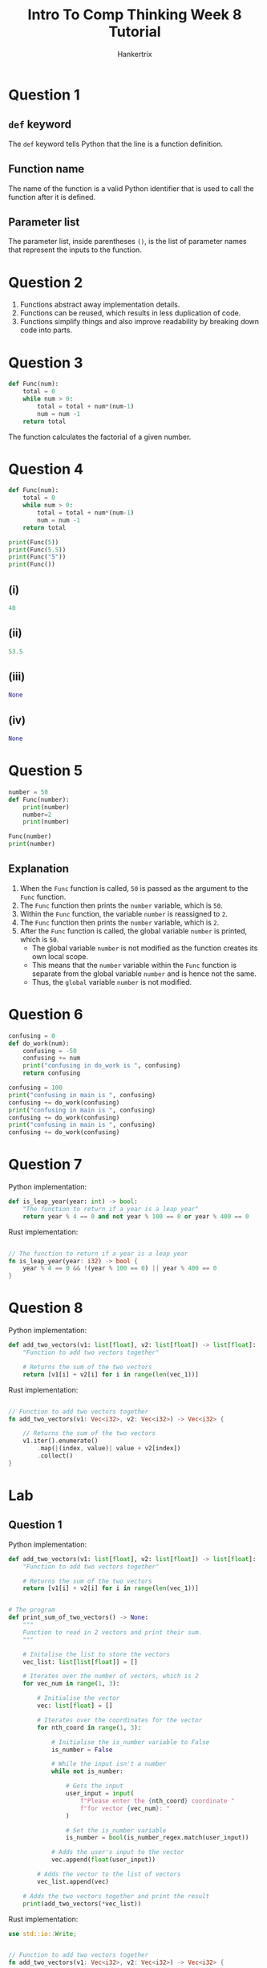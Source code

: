 #+TITLE: Intro To Comp Thinking Week 8 Tutorial
#+AUTHOR: Hankertrix
#+STARTUP: showeverything
#+OPTIONS: toc:2

* Question 1

** ~def~ keyword
The ~def~ keyword tells Python that the line is a function definition.

** Function name
The name of the function is a valid Python identifier that is used to call the function after it is defined.

** Parameter list
The parameter list, inside parentheses ~()~, is the list of parameter names that represent the inputs to the function.


* Question 2
1. Functions abstract away implementation details.
2. Functions can be reused, which results in less duplication of code.
3. Functions simplify things and also improve readability by breaking down code into parts.


* Question 3
#+begin_src python
def Func(num):
    total = 0
    while num > 0:
        total = total + num*(num-1)
        num = num -1
    return total
#+end_src
The function calculates the factorial of a given number.

* Question 4
#+begin_src python :results output
def Func(num):
    total = 0
    while num > 0:
        total = total + num*(num-1)
        num = num -1
    return total

print(Func(5))
print(Func(5.5))
print(Func("5"))
print(Func())
#+end_src

** (i)
#+begin_src python
40
#+end_src

** (ii)
#+begin_src python
53.5
#+end_src

** (iii)
#+begin_src python
None
#+end_src

** (iv)
#+begin_src python
None
#+end_src


* Question 5
#+begin_src python :results output
number = 50
def Func(number):
    print(number)
    number=2
    print(number)

Func(number)
print(number)
#+end_src

#+RESULTS:
: 50
: 2
: 50

** Explanation
1. When the ~Func~ function is called, ~50~ is passed as the argument to the ~Func~ function.
2. The ~Func~ function then prints the ~number~ variable, which is ~50~.
3. Within the ~Func~ function, the variable ~number~ is reassigned to ~2~.
4. The ~Func~ function then prints the ~number~ variable, which is ~2~.
5. After the ~Func~ function is called, the global variable ~number~ is printed, which is ~50~.
   - The global variable ~number~ is not modified as the function creates its own local scope.
   - This means that the ~number~ variable within the ~Func~ function is separate from the global variable ~number~ and is hence not the same.
   - Thus, the ~global~ variable ~number~ is not modified.


* Question 6
#+begin_src python :results output
confusing = 0
def do_work(num):
    confusing = -50
    confusing += num
    print("confusing in do_work is ", confusing)
    return confusing

confusing = 100
print("confusing in main is ", confusing)
confusing += do_work(confusing)
print("confusing in main is ", confusing)
confusing += do_work(confusing)
print("confusing in main is ", confusing)
confusing += do_work(confusing)
#+end_src

#+RESULTS:
: confusing in main is  100
: confusing in do_work is  50
: confusing in main is  150
: confusing in do_work is  100
: confusing in main is  250
: confusing in do_work is  200


* Question 7
Python implementation:
#+begin_src python
def is_leap_year(year: int) -> bool:
    "The function to return if a year is a leap year"
    return year % 4 == 0 and not year % 100 == 0 or year % 400 == 0
#+end_src

Rust implementation:
#+begin_src rust

// The function to return if a year is a leap year
fn is_leap_year(year: i32) -> bool {
    year % 4 == 0 && !(year % 100 == 0) || year % 400 == 0
}
#+end_src


* Question 8
Python implementation:
#+begin_src python
def add_two_vectors(v1: list[float], v2: list[float]) -> list[float]:
    "Function to add two vectors together"

    # Returns the sum of the two vectors
    return [v1[i] + v2[i] for i in range(len(vec_1))]
#+end_src

Rust implementation:
#+begin_src rust

// Function to add two vectors together
fn add_two_vectors(v1: Vec<i32>, v2: Vec<i32>) -> Vec<i32> {

    // Returns the sum of the two vectors
    v1.iter().enumerate()
        .map(|(index, value)| value + v2[index])
        .collect()
}
#+end_src

* Lab

** Question 1
Python implementation:
#+begin_src python
def add_two_vectors(v1: list[float], v2: list[float]) -> list[float]:
    "Function to add two vectors together"

    # Returns the sum of the two vectors
    return [v1[i] + v2[i] for i in range(len(vec_1))]


# The program
def print_sum_of_two_vectors() -> None:
    """
    Function to read in 2 vectors and print their sum.
    """

    # Initalise the list to store the vectors
    vec_list: list[list[float]] = []

    # Iterates over the number of vectors, which is 2
    for vec_num in range(1, 3):

        # Initialise the vector
        vec: list[float] = []

        # Iterates over the coordinates for the vector
        for nth_coord in range(1, 3):

            # Initialise the is_number variable to False
            is_number = False

            # While the input isn't a number
            while not is_number:

                # Gets the input
                user_input = input(
                    f"Please enter the {nth_coord} coordinate "
                    f"for vector {vec_num}: "
                )

                # Set the is_number variable
                is_number = bool(is_number_regex.match(user_input))

            # Adds the user's input to the vector
            vec.append(float(user_input))

        # Adds the vector to the list of vectors
        vec_list.append(vec)

    # Adds the two vectors together and print the result
    print(add_two_vectors(*vec_list))
#+end_src

Rust implementation:
#+begin_src rust
use std::io::Write;


// Function to add two vectors together
fn add_two_vectors(v1: Vec<i32>, v2: Vec<i32>) -> Vec<i32> {

    // Returns the sum of the two vectors
    v1.iter().enumerate()
        .map(|(index, value)| value + v2[index])
        .collect()
}


// The program
// Function to read in 2 vectors and print their sum
fn print_sum_of_vectors() {

    // Initialise the list to store the vectors
    let mut vec_list: Vec<Vec<f64>> = vec![];

    // Iterates over the number of vectors, which is 2
    for vec_num in 1..=2 {

        // Initialise the vector
        let mut vector: Vec<f64> = vec![];

        // Iterates over the coordinates for the vector
        for nth_coord in 1..=2 {

            // Initialise the variable to represent
            // whether or not the input is numeric
            let mut is_number = false;

            // Initialise the string to store the user's input
            let mut input = String::new();

            // While the input is not numeric
            while !is_number {

                // Print the prompt
                print!("Please enter the {nth_coord} coordinate for vector {vec_num}: ");

                // Flush the stdout
                std::io::stdout().flush().unwrap();

                // Read the user's input to the input variable
                match std::io::stdin().read_line(&mut input) {
                    Ok(_number_of_bytes) => (),
                    Err(error) => println!("Error: {error}")
                }

                // Match statement to handle errors
                match input.trim().parse::<f64>() {

                    // If there are no errors
                    Ok(value) => {

                        // Add the value to the vector
                        vector.push(value);

                        // Set the is_number variable to true
                        is_number = true;
                    },

                    // If there's an error parsing, set is_number is false
                    Err(_) => is_number = false
                }

                // Make the input an empty string
                input = "".to_string();
            }
        }

        // Adds the vector to the list of vectors
        vec_list.push(vector);
    }

    // Adds the two vectors together and print the result
    println!("{:?}", add_two_vectors(
        (*vec_list[0]).to_vec(), (*vec_list[1]).to_vec())
    );
}
#+end_src

** Question 2
Python implementation:
#+begin_src python
def calculate_horizontal_distance_of_projectile_motion(
    velocity: float,
    height: float,
    angle: float
) -> float:
    """
    A function to calculate the horizontal distance of projectile motion

    The velocity is the velocity of the projectile at launch.
    The height is the initial height of the projectile.
    The theta is the angle at which the projectile is launched in radians.
    """

    # Set the gravitational constant g
    g = 9.81

    # Gets the distance using the mathematical equation
    distance = (velocity ** 2 / (2 * g)) * \
        (1 + (1 + (
            (2 * g * height) / (velocity ** 2 * (math.sin(angle) ** 2))
        )) ** 0.5) * math.sin(angle * 2)

    # Returns the distance
    return distance


# The program
def print_horizontal_distance_of_projectile_motion() -> None:
    """
    A function to read the velocity, height and angle of projectile motion
    from the user and print the horizontal distance.
    """

    # The list of variables to store
    variable_list = ("velocity", "height", "angle in radians")

    # The list to store the user's input
    data: list[float] = []

    # Iterates over all the variables
    for variable in variable_list:

        # Initialise the is_number variable to False
        is_number = False

        # While the input isn't a number
        while not is_number:

            # Gets the input
            user_input = input(
                f"Please enter the {variable} of projectile motion: "
            )

            # Set the is_number variable
            is_number = bool(is_number_regex.match(user_input))

        # Add the user's input to the list as a float
        data.append(float(user_input))

    # Calculate the horizontal distance
    distance = calculate_horizontal_distance_of_projectile_motion(*data)

    # Prints the distance
    print(f"The horizontal distance is {distance} m.")
#+end_src

Rust implementation:
#+begin_src rust
use std::io::Write;


// A function to calculate the horizontal distance of projectile motion
// The velocity is the velocity of the projectile at launch.
// The height is the initial height of the projectile.
// The theta is the angle at which the projectile is launched in radians.
fn calculate_horizontal_distance_of_projectile_motion(
    velocity: f64,
    height: f64,
    angle: f64
) -> f64 {

    // Set the gravitational constant g
    let g = 9.81;

    // Gets the distance using the mathematical equation
    let distance = (velocity.powi(2) / (2.0 * g)) *
        (1.0 + (1.0 + (
            (2.0 * g * height) / (velocity.powi(2) * (angle.sin().powi(2)))
        )).powf(0.5)) * (angle * 2.0).sin();

    // Returns the distance
    distance
}


// The program
// A function to read the velocity, height and angle of projectile motion
// from the user and print the horizontal distance
fn print_horizontal_distance_of_projectile_motion() {

    // The list of variables
    let variable_list = ["velocity", "height", "angle in radians"];

    // The list to store the user's input
    let mut data: Vec<f64> = vec![];

    // Iterates over all the variables
    for variable in variable_list {

        // Initialise the variable to represent
        // whether or not the input is numeric
        let mut is_number = false;

        // Initialise the string to store the user's input
        let mut input = String::new();

        // While the input is not numeric
        while !is_number {

            // Print the prompt
            print!("Please enter the {variable} of projectile motion: ");

            // Flush the stdout
            std::io::stdout().flush().unwrap();

            // Read the user's input to the input variable
            match std::io::stdin().read_line(&mut input) {
                Ok(_number_of_bytes) => (),
                Err(error) => println!("Error: {error}")
            }

            // Match statement to handle errors
            match input.trim().parse::<f64>() {

                // If there are no errors
                Ok(value) => {

                    // Add the value to the data
                    data.push(value);

                    // Set the is_number variable to true
                    is_number = true;
                },

                // If there's an error parsing, set is_number is false
                Err(_) => is_number = false
            }

            // Make the input an empty string
            input = "".to_string();
        }
    }

    // Calculate the horizontal distance
    let distance = calculate_horizontal_distance_of_projectile_motion(
        data[0], data[1], data[2]
    );

    // Prints the distance
    println!("The horizontal distance is {distance} m.");
}
#+end_src

** Question 3

*** (i)
Python implementation:
#+begin_src python
def roll_dice() -> int:
    "Function to simulate the rolling of a dice"
    return random.randint(1, 6)
#+end_src

Rust implementation:
#+begin_src rust
use rand::Rng;


// Function to simulate the rolling of a dice
fn roll_dice() -> i32 {

    // Use the random crate to generate a random number between 1 and 6
    rand::thread_rng().gen_range(1..=6)
}
#+end_src

*** (ii)
Python implementation:
#+begin_src python
def sum_of_three_rolls() -> tuple[int, bool]:
    """
    Function to sum 3 rolls of the dice, and return the sum.

    It also returns whether the 3 rolls are the same.
    """

    # Gets the list of rolls
    rolls = [roll_dice() for i in range(3)]

    # Gets the sum of the 3 rolls
    sum_of_rolls = sum(rolls)

    # Gets whether the 3 rolls are equal
    three_rolls_are_equal = rolls.count(rolls[0]) == len(rolls)

    # Returns the sum of the 3 rolls and whether the 3 rolls are equal
    return (sum_of_rolls, three_rolls_are_equal)
#+end_src

Rust implementation:
#+begin_src rust

// Function to sum 3 rolls of the dice, and return the sum.
// It also returns whether the 3 rolls are the same.
fn sum_of_three_rolls() -> (i32, bool) {

    // Gets the list of rolls
    let rolls: Vec<i32> = (1..=3).map(|_| roll_dice()).collect();

    // Gets the sums of the 3 rolls
    let sum_of_rolls = rolls.iter().sum::<i32>();

    // Gets whether the 3 rolls are equal
    let three_rolls_are_equal = rolls.iter().all(|roll| *roll == rolls[0]);

    // Returns the sum of the 3 rolls and whether the 3 rolls are equal
    (sum_of_rolls, three_rolls_are_equal)
}
#+end_src

*** (iii)
Python implementation:
#+begin_src python
def dice_game() -> None:
    """
    A function to play a dice game.

    The function prints 'Jackpot' if all the dice rolls are the same,
    'Big' if the sum of the dice rolls is 11 and above,
    'Small' if the sum of the dice rolls is 10 and below.
    """

    # Gets the sum of the 3 rolls and if the three rolls are equal
    sum_of_rolls, three_rolls_are_equal = sum_of_three_rolls()

    # If the three rolls are equal
    if three_rolls_are_equal:

        # Print "Jackpot"
        print("Jackpot")

    # Otherwise, if the sum is greater or equal to 11
    elif sum_of_rolls >= 11:

        # Print "Big"
        print("Big")

    # Otherwise
    else:

        # Print "Small"
        print("Small")
#+end_src

Rust implementation:
#+begin_src rust

// A function to play a dice game
// The function prints 'Jackpot' if all the dice rolls are the same,
// 'Big' if the sum of the dice rolls is 11 and above,
// 'Small' if the sum of the dice rolls is 10 and below
fn dice_game() {

    // Gets the sum of the 3 rolls and if the 3 rolls are equal
    let (sum_of_rolls, three_rolls_are_equal) = sum_of_three_rolls();

    // If the 3 rolls are equal
    if three_rolls_are_equal {

        // Print "Jackpot"
        println!("Jackpot");
    }

    // Otherwise, if the sum is greater or equal to 11
    else if sum_of_rolls >= 11 {

        // Print "Big"
        println!("Big");
    }

    // Otherwise
    else {

        // Print "Small"
        println!("Small");
    }
}
#+end_src

** Question 4
Python implementation:
#+begin_src python
def number_of_days_from_jan_1_2023() -> None:
    """
    Function to return the number of days that have passed
    since January 1st 2023.
    """

    # The list of variables
    variables = ("day of the month", "month")

    # The list of the number of days in a specific month
    num_of_days_in_month_list = [
        31,
        28,
        31,
        30,
        31,
        30,
        31,
        31,
        30,
        31,
        30,
        31
    ]

    # The list to store the user's input
    data: list[int] = []

    # Iterates over the variables
    for variable in variables:

        # Initialise the is_number variable to False
        is_number = False

        # While the input isn't a number
        while not is_number:

            # Gets the input
            user_input = input(
                f"Enter the {variable}: "
            )

            # Set the is_number variable
            is_number = bool(is_number_regex.match(user_input))

        # Add the user's input to the list
        data.append(int(user_input))

    # Get the day of the month and the month
    day_of_the_month = data[0]
    month = data[1]

    # Get the number of days from the start of the year
    num_of_days = sum(num_of_days_in_month_list[:month - 1]) + day_of_the_month

    # Print the number of days elapsed
    print(
        "The number of days elapsed from 1/1/2023 to "
        f"{day_of_the_month}/{month}/2023 is {num_of_days}"
    )
#+end_src

Rust implementation:
#+begin_src rust
use std::io::Write;


// Function to return the number of days that have passed
// since Januaray 1st 2023
fn number_of_days_from_jan_2023() {

    // The list of variables
    let variables = ["day of the month", "month"];

    // The list of the number of days in a specific month
    let num_of_days_in_month_list = [
        31,
        28,
        31,
        30,
        31,
        30,
        31,
        31,
        30,
        31,
        30,
        31
    ];

    // The list to store the user's input
    let mut data: Vec<i32> = vec![];

    // Iterates over the variables
    for variable in variables {

        // Initialise the variable to represent
        // whether or not the input is numeric
        let mut is_number = false;

        // Initialise the string to store the user's input
        let mut input = String::new();

        // While the input is not numeric
        while !is_number {

            // Print the prompt
            print!("Enter the {variable}: ");

            // Flush the stdout
            std::io::stdout().flush().unwrap();

            // Read the user's input to the input variable
            match std::io::stdin().read_line(&mut input) {
                Ok(_number_of_bytes) => (),
                Err(error) => println!("Error: {error}")
            }

            // Match statement to handle errors
            match input.trim().parse::<i32>() {

                // If there are no errors
                Ok(value) => {

                    // Add the value to the data
                    data.push(value);

                    // Set the is_number variable to true
                    is_number = true;
                },

                // If there's an error parsing, set is_number is false
                Err(_) => is_number = false
            }

            // Make the input an empty string
            input = "".to_string();
        }
    }

    // Get the day of the month and the month
    let day_of_the_month = data[0];
    let month = data[1];

    // Get the number of days from the start of the year
    let num_of_days = &num_of_days_in_month_list[..(month - 1) as usize]
        .iter().sum::<i32>() + day_of_the_month;

    // Print the number of days elapsed
    println!(
        "{} {day_of_the_month}/{month}/2023 is {num_of_days}",
        "The number of days elapsed from 1/1/2023 to",
    )
}
#+end_src

** Question 5
Python implementation:
#+begin_src python
def add_income(
    revenue: dict[str, float], shop: str, income: float | int
) -> None:
    "Function to add the income of a shop to the revenue dictionary"

    # Change the income to a floating point number
    income = float(income)

    # If the shop is already inside the revenue dictionary
    if revenue.get(shop) is not None:

        # Add the shop's income to the revenue
        revenue[shop] += income

    # Otherwise
    else:

        # Add the shop to the revenue dictionary
        revenue[shop] = income


# The program
def add_shops_to_revenue_dict() -> None:
    "A function to add multiple shops to the revenue dictionary"

    # The revenue dictionary
    revenue = {"Jurong": 1620.55, "Bedok": 2598.60, "Sengkang": 1886.40}

    # Add the income of a shop called "Punggol"
    add_income(revenue, "Punggol", 3000)

    # Add the income of a shop named "Tanjong Pagar"
    add_income(revenue, "Tanjong Pagar", 42069)

    # Add the income of the Jurong shop
    add_income(revenue, "Jurong", 6969.42069)

    # Print the revenue dictionary
    print(revenue)
#+end_src

Rust implementation:
#+begin_src rust
// Function to add the income of a shopt to the revenue dictionary
fn add_income<'a>(
    revenue: &mut std::collections::HashMap<&'a str, f32>,
    shop: &'a str,
    income: f32
) {

    // If the shop is already inside the revenue dictionary,
    // add the shop's income to the revenue.
    // Otherwise, add the shop to the revenue dictionary.
    *revenue.entry(shop).or_insert(0.0) += income;
}


// The program
// A function to add multiple shops to the revenue dictionary
fn add_shops_to_revenue_dict() {

    // The revenue dictionary
    let mut revenue = std::collections::HashMap::from([
        ("Jurong", 1620.55),
        ("Bedok", 2598.60),
        ("Sengkang", 1886.40)
    ]);

    // Add the income of a shop called "Punggol"
    add_income(&mut revenue, "Punggol", 3000.0);

    // Add the income of a shop named "Tanjong Pagar"
    add_income(&mut revenue, "Tanjong Pagar", 42069.0);

    // Add the income of the Jurong shop
    add_income(&mut revenue, "Jurong", 6969.42069);

    // Print the revenue dictionary
    println!("{:?}", revenue);
}
#+end_src
